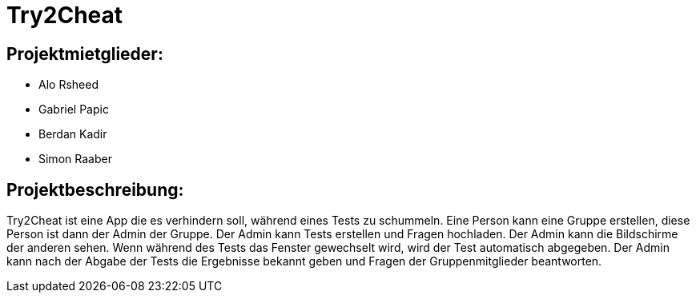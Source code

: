 = Try2Cheat

== Projektmietglieder:
* Alo Rsheed
* Gabriel Papic
* Berdan Kadir
* Simon Raaber

== Projektbeschreibung:
Try2Cheat ist eine App die es verhindern soll, während eines Tests zu schummeln.
Eine Person kann eine Gruppe erstellen, diese Person ist dann der Admin der Gruppe.
Der Admin kann Tests erstellen und Fragen hochladen.
Der Admin kann die Bildschirme der anderen sehen.
Wenn während des Tests das Fenster gewechselt wird, wird der Test automatisch abgegeben.
Der Admin kann nach der Abgabe der Tests die Ergebnisse bekannt geben und Fragen der Gruppenmitglieder beantworten.
